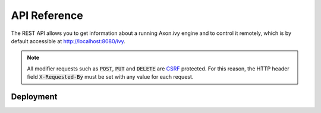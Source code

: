 API Reference
=============

The REST API allows you to get information about a running Axon.ivy engine and
to control it remotely, which is by default accessible at
http://localhost:8080/ivy.

.. note:: 

  All modifier requests such as :code:`POST`, :code:`PUT` and :code:`DELETE` are
  `CSRF <https://www.owasp.org/index.php/Cross-Site_Request_Forgery_(CSRF)>`_
  protected. For this reason, the HTTP header field :code:`X-Requested-By` must
  be set with any value for each request.


.. _api-reference-deployment:

Deployment
----------

.. http:post::  /api/system/apps/(applicationName)

    Deploy a project :file:`.iar` or multiple projects :file:`.zip` in an
    application.

    **Example request**:

    .. sourcecode:: bash

        curl -X POST \
          http://localhost:8080/ivy/api/system/apps/test \
          -u admin:admin \
          -H 'X-Requested-By: curl' \
          -F fileToDeploy=@/home/user/Documents/Test.iar \
          -F "deploymentOptions=$(cat deploy.options.yaml)"

        curl -X POST \
          http://localhost:8080/ivy/api/system/apps/test \
          -u admin:admin \
          -H 'X-Requested-By: curl' \
          -F fileToDeploy=@/home/user/Documents/Test.iar \
          -F 'deploymentOptions={"deployTestUsers":"FALSE","configuration":{"overwrite":false,"cleanup":"DISABLED"},"target":{"version":"AUTO","state":"ACTIVE_AND_RELEASED","fileFormat":"AUTO"}}' 

    **Example response**:

    .. sourcecode:: text

        14:14:51.708 Info: Start deploying project(s) of file 'Test.iar' to application 'test'.

        14:14:51.710 Info: Using DeploymentOptions[overwriteConfiguration=false,cleanupConfiguration=DISABLED,deployTestUsers=FALSE,targetVersion=AUTO,targetState=ACTIVE_AND_RELEASED,targetFileFormat=AUTO]
		
        14:14:51.728 Info: Synchronize project directory ...
        14:14:51.729 Info: - Cleaning target archive ...
        14:14:51.729 Info: - Copying new project to test/Test/1.zip ...
        14:14:51.730 Info: Successful synchronized.
		
        14:14:51.730 Info: Project(s) of file 'test.iar' successful deployed to application 'test' in 22 ms.

    :param applicationName: name of the target application
    
    :form fileToDeploy: project :file:`.iar` or multiple projects :file:`.zip`
    :form deploymentOptions: :ref:`deployment options <deployment-options>` as string in json or yaml format

    :reqheader Basic Authentication: administrator user
    :reqheader X-Requested-By: CSRF protection

    :statuscode 200: deployment successfully 
